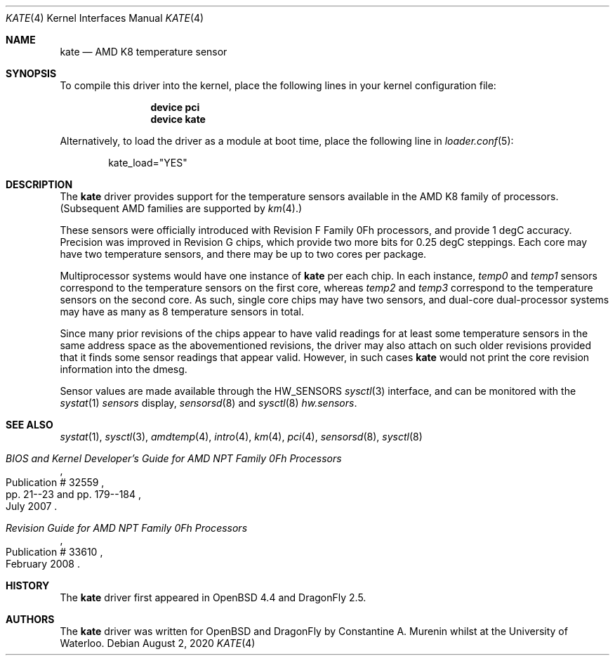 .\"	$OpenBSD: kate.4,v 1.1 2008/03/27 01:54:44 cnst Exp $
.\"
.\" Copyright (c) 2008/2010 Constantine A. Murenin <cnst+dfly@bugmail.mojo.ru>
.\"
.\" Permission to use, copy, modify, and distribute this software for any
.\" purpose with or without fee is hereby granted, provided that the above
.\" copyright notice and this permission notice appear in all copies.
.\"
.\" THE SOFTWARE IS PROVIDED "AS IS" AND THE AUTHOR DISCLAIMS ALL WARRANTIES
.\" WITH REGARD TO THIS SOFTWARE INCLUDING ALL IMPLIED WARRANTIES OF
.\" MERCHANTABILITY AND FITNESS. IN NO EVENT SHALL THE AUTHOR BE LIABLE FOR
.\" ANY SPECIAL, DIRECT, INDIRECT, OR CONSEQUENTIAL DAMAGES OR ANY DAMAGES
.\" WHATSOEVER RESULTING FROM LOSS OF USE, DATA OR PROFITS, WHETHER IN AN
.\" ACTION OF CONTRACT, NEGLIGENCE OR OTHER TORTIOUS ACTION, ARISING OUT OF
.\" OR IN CONNECTION WITH THE USE OR PERFORMANCE OF THIS SOFTWARE.
.\"
.Dd August 2, 2020
.Dt KATE 4
.Os
.Sh NAME
.Nm kate
.Nd AMD K8 temperature sensor
.Sh SYNOPSIS
To compile this driver into the kernel,
place the following lines in your
kernel configuration file:
.Bd -ragged -offset indent
.Cd "device pci"
.Cd "device kate"
.Ed
.Pp
Alternatively, to load the driver as a
module at boot time, place the following line in
.Xr loader.conf 5 :
.Bd -literal -offset indent
kate_load="YES"
.Ed
.Sh DESCRIPTION
The
.Nm
driver provides support for the temperature sensors available in the
AMD K8 family of processors.
(Subsequent AMD families are supported by
.Xr km 4 . )
.Pp
These sensors were officially introduced with
Revision F Family 0Fh processors,
and provide 1 degC accuracy.
Precision was improved in Revision G chips,
which provide two more bits for 0.25 degC steppings.
Each core may have two temperature sensors, and
there may be up to two cores per package.
.Pp
Multiprocessor systems would have one instance of
.Nm
per each chip.
In each instance,
.Va temp0
and
.Va temp1
sensors
correspond to the temperature sensors on the first core,
whereas
.Va temp2
and
.Va temp3
correspond to the temperature sensors on the second core.
As such, single core chips may have two sensors,
and dual-core dual-processor systems may have as many as 8
temperature sensors in total.
.Pp
Since many prior revisions of the chips appear to have
valid readings for at least some temperature sensors
in the same address space as the abovementioned revisions,
the driver may also attach on such older revisions provided
that it finds some sensor readings that appear valid.
However, in such cases
.Nm
would not print the core revision information into the dmesg.
.Pp
Sensor values are made available through the
.Dv HW_SENSORS
.Xr sysctl 3
interface,
and can be monitored with the
.Xr systat 1
.Ar sensors
display,
.Xr sensorsd 8
and
.Xr sysctl 8
.Ar hw.sensors .
.Sh SEE ALSO
.Xr systat 1 ,
.Xr sysctl 3 ,
.Xr amdtemp 4 ,
.Xr intro 4 ,
.Xr km 4 ,
.Xr pci 4 ,
.Xr sensorsd 8 ,
.Xr sysctl 8
.Rs
.%T "BIOS and Kernel Developer's Guide for AMD NPT Family 0Fh Processors"
.%D July 2007
.%R Publication # 32559
.%P pp. 21--23 and pp. 179--184
.\" .%O http://www.amd.com/us-en/assets/content_type/white_papers_and_tech_docs/32559.pdf
.Re
.Rs
.%T "Revision Guide for AMD NPT Family 0Fh Processors"
.%D February 2008
.%R Publication # 33610
.\" .%O http://www.amd.com/us-en/assets/content_type/white_papers_and_tech_docs/33610.pdf
.Re
.Sh HISTORY
The
.Nm
driver first appeared in
.Ox 4.4
and
.Dx 2.5 .
.Sh AUTHORS
The
.Nm
driver was written for
.Ox
and
.Dx
by
.An Constantine A. Murenin
whilst at the University of Waterloo.
